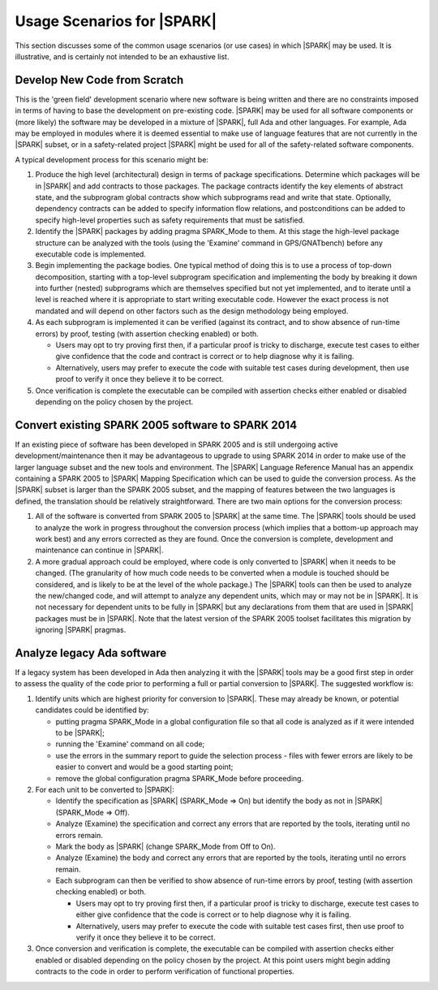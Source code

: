 .. _usage scenarios for spark:

***************************
Usage Scenarios for |SPARK|
***************************

This section discusses some of the common usage scenarios (or use cases) in
which |SPARK| may be used. It is illustrative, and is certainly not intended
to be an exhaustive list.

.. _develop new code from scratch:

Develop New Code from Scratch
-----------------------------

This is the 'green field' development scenario where new software is
being written and there are no constraints imposed in terms of having
to base the development on pre-existing code. |SPARK| may be used for
all software components or (more likely) the software may be developed
in a mixture of |SPARK|, full Ada and other languages. For example, Ada
may be employed in modules where it is deemed essential to make use of
language features that are not currently in the |SPARK| subset, or in
a safety-related project |SPARK| might be used for all of the
safety-related software components.

A typical development process for this scenario might be:

#. Produce the high level (architectural) design in terms of package
   specifications. Determine which packages will be in |SPARK| and add
   contracts to those packages. The package contracts identify the
   key elements of abstract state, and the subprogram global contracts
   show which subprograms read and write that state. Optionally, dependency
   contracts can be added to specify information flow relations, and
   postconditions can be added to specify high-level properties such
   as safety requirements that must be satisfied.

#. Identify the |SPARK| packages by adding pragma SPARK_Mode to them. At this
   stage the high-level package structure can be analyzed with the tools (using
   the 'Examine' command in GPS/GNATbench) before any executable code is
   implemented.

#. Begin implementing the package bodies. One typical method of doing this
   is to use a process of top-down decomposition, starting with a top-level
   subprogram specification and implementing the body by breaking it down
   into further (nested) subprograms which are themselves specified but not
   yet implemented, and to iterate until a level is reached where it is
   appropriate to start writing executable code. However the exact process
   is not mandated and will depend on other factors such as the design
   methodology being employed.

#. As each subprogram is implemented it can be verified (against its contract,
   and to show absence of run-time errors) by proof, testing (with assertion
   checking enabled) or both.

   - Users may opt to try proving first then, if a particular proof is
     tricky to discharge, execute test cases to either give confidence that
     the code and contract is correct or to help diagnose why it is failing.

   - Alternatively, users may prefer to execute the code with suitable
     test cases during development, then use proof to verify it once they
     believe it to be correct.

#. Once verification is complete the executable can be compiled with
   assertion checks either enabled or disabled depending on the policy chosen
   by the project.

.. _convert SPARK 2005 to SPARK 2014:

Convert existing SPARK 2005 software to SPARK 2014
--------------------------------------------------

If an existing piece of software has been developed in SPARK 2005 and is
still undergoing active development/maintenance then it may be advantageous
to upgrade to using SPARK 2014 in order to make use of the larger language
subset and the new tools and environment. The |SPARK| Language Reference Manual
has an appendix containing a SPARK 2005 to |SPARK| Mapping Specification which
can be used to guide the conversion process. As the |SPARK| subset is larger
than the SPARK 2005 subset, and the mapping of features between the two languages
is defined, the translation should be relatively straightforward. There are two
main options for the conversion process:

#. All of the software is converted from SPARK 2005 to |SPARK| at the same time.
   The |SPARK| tools should be used to analyze the work in progress throughout
   the conversion process (which implies that a bottom-up approach may work best)
   and any errors corrected as they are found. Once the conversion is complete,
   development and maintenance can continue in |SPARK|.

#. A more gradual approach could be employed, where code is only converted to
   |SPARK| when it needs to be changed. (The granularity of how much code needs
   to be converted when a module is touched should be considered, and is likely to
   be at the level of the whole package.) The |SPARK| tools can then be used to
   analyze the new/changed code, and will attempt to analyze any dependent units,
   which may or may not be in |SPARK|. It is not necessary for dependent units to
   be fully in |SPARK| but any declarations from them that are used in |SPARK|
   packages must be in |SPARK|. Note that the latest version of the SPARK 2005
   toolset facilitates this migration by ignoring |SPARK| pragmas.

.. _analyze legacy Ada software:

Analyze legacy Ada software
---------------------------

If a legacy system has been developed in Ada then analyzing it with the |SPARK|
tools may be a good first step in order to assess the quality of the code prior
to performing a full or partial conversion to |SPARK|. The suggested workflow is:

#. Identify units which are highest priority for conversion to |SPARK|. These may
   already be known, or potential candidates could be identified by:

   - putting pragma SPARK_Mode in a global configuration file so that all code is
     analyzed as if it were intended to be |SPARK|;

   - running the 'Examine' command on all code;

   - use the errors in the summary report to guide the selection process - files
     with fewer errors are likely to be easier to convert and would be a good
     starting point;

   - remove the global configuration pragma SPARK_Mode before proceeding.

#. For each unit to be converted to |SPARK|:

   - Identify the specification as |SPARK| (SPARK_Mode => On) but identify the body
     as not in |SPARK| (SPARK_Mode => Off).

   - Analyze (Examine) the specification and correct any errors that are reported
     by the tools, iterating until no errors remain.

   - Mark the body as |SPARK| (change SPARK_Mode from Off to On).

   - Analyze (Examine) the body and correct any errors that are reported
     by the tools, iterating until no errors remain.

   - Each subprogram can then be verified to show absence of run-time errors by proof,
     testing (with assertion checking enabled) or both.

     - Users may opt to try proving first then, if a particular proof is
       tricky to discharge, execute test cases to either give confidence that
       the code is correct or to help diagnose why it is failing.

     - Alternatively, users may prefer to execute the code with suitable
       test cases first, then use proof to verify it once they believe it
       to be correct.

#. Once conversion and verification is complete, the executable can be compiled with
   assertion checks either enabled or disabled depending on the policy chosen
   by the project. At this point users might begin adding contracts to the code in
   order to perform verification of functional properties.
